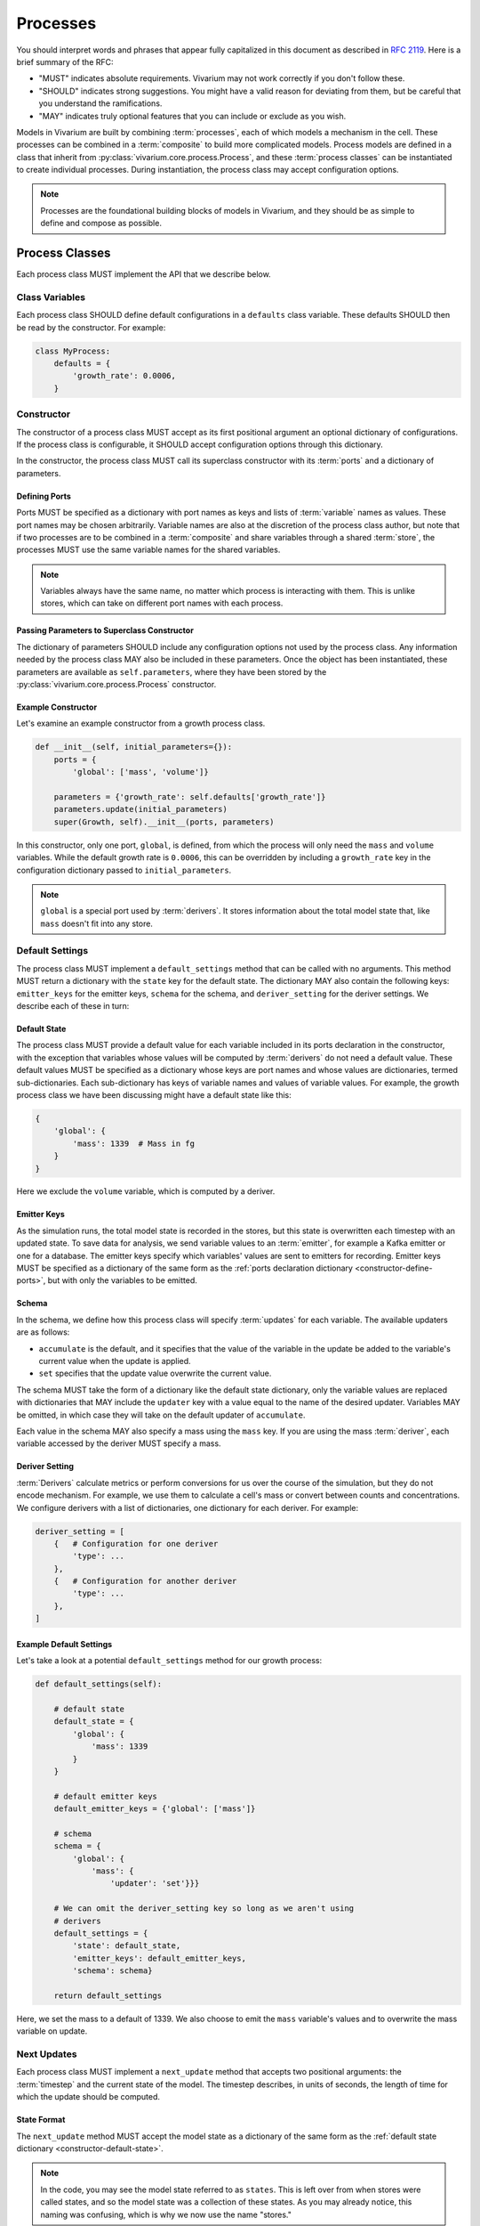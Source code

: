 =========
Processes
=========

You should interpret words and phrases that appear fully capitalized in
this document as described in :rfc:`2119`. Here is a brief summary of
the RFC:

* "MUST" indicates absolute requirements. Vivarium may not work
  correctly if you don't follow these.
* "SHOULD" indicates strong suggestions. You might have a valid reason
  for deviating from them, but be careful that you understand the
  ramifications.
* "MAY" indicates truly optional features that you can include or
  exclude as you wish.

Models in Vivarium are built by combining :term:`processes`, each of
which models a mechanism in the cell. These processes can be combined in
a :term:`composite` to build more complicated models. Process models are
defined in a class that inherit from
:py:class:`vivarium.core.process.Process`, and these
:term:`process classes` can be instantiated to create individual
processes.  During instantiation, the process class may accept
configuration options.

.. note:: Processes are the foundational building blocks of models in
   Vivarium, and they should be as simple to define and compose as
   possible.

---------------
Process Classes
---------------

Each process class MUST implement the API that we describe below.

Class Variables
===============

Each process class SHOULD define default configurations in a
``defaults`` class variable. These defaults SHOULD then be read by the
constructor. For example:

.. code-block:: python
    
    class MyProcess:
        defaults = {
            'growth_rate': 0.0006,
        }  


Constructor
===========

The constructor of a process class MUST accept as its first positional
argument an optional dictionary of configurations. If the process class
is configurable, it SHOULD accept configuration options through this
dictionary.

In the constructor, the process class MUST call its superclass
constructor with its :term:`ports` and a dictionary of parameters. 

.. _constructor-define-ports:

Defining Ports
--------------

Ports MUST be specified as a dictionary with port names as keys and
lists of :term:`variable` names as values. These port names may be
chosen arbitrarily. Variable names are also at the discretion of the
process class author, but note that if two processes are to be combined
in a :term:`composite` and share variables through a shared
:term:`store`, the processes MUST use the same variable names for the
shared variables.

.. note:: Variables always have the same name, no matter which process
    is interacting with them. This is unlike stores, which can take on
    different port names with each process.

Passing Parameters to Superclass Constructor
--------------------------------------------

The dictionary of parameters SHOULD include any configuration options
not used by the process class. Any information needed by the process
class MAY also be included in these parameters. Once the object has
been instantiated, these parameters are available as
``self.parameters``, where they have been stored by the
:py:class:`vivarium.core.process.Process` constructor.

Example Constructor
-------------------

Let's examine an example constructor from a growth process class.

.. code-block:: python

    def __init__(self, initial_parameters={}):
        ports = {
            'global': ['mass', 'volume']}

        parameters = {'growth_rate': self.defaults['growth_rate']}
        parameters.update(initial_parameters)
        super(Growth, self).__init__(ports, parameters)

In this constructor, only one port, ``global``, is defined, from which
the process will only need the ``mass`` and ``volume`` variables. While
the default growth rate is ``0.0006``, this can be overridden by
including a ``growth_rate`` key in the configuration dictionary passed
to ``initial_parameters``.

.. note:: ``global`` is a special port used by :term:`derivers`. It
    stores information about the total model state that, like ``mass``
    doesn't fit into any store.

Default Settings
================

The process class MUST implement a ``default_settings`` method that can
be called with no arguments. This method MUST return a dictionary with
the ``state`` key for the default state. The dictionary MAY also contain
the following keys: ``emitter_keys`` for the emitter keys, ``schema``
for the schema, and ``deriver_setting`` for the deriver settings. We
describe each of these in turn:

.. _constructor-default-state:

Default State
-------------

The process class MUST provide a default value for each variable
included in its ports declaration in the constructor, with the exception
that variables whose values will be computed by :term:`derivers` do not
need a default value. These default values MUST be specified as a
dictionary whose keys are port names and whose values are dictionaries,
termed sub-dictionaries. Each sub-dictionary has keys of variable names
and values of variable values. For example, the growth process class we
have been discussing might have a default state like this:

.. code-block:: python

    {
        'global': {
            'mass': 1339  # Mass in fg
        }
    }

Here we exclude the ``volume`` variable, which is computed by a deriver.

Emitter Keys
------------

As the simulation runs, the total model state is recorded in the stores,
but this state is overwritten each timestep with an updated state. To
save data for analysis, we send variable values to an :term:`emitter`,
for example a Kafka emitter or one for a database. The emitter keys
specify which variables' values are sent to emitters for recording.
Emitter keys MUST be specified as a dictionary of the same form as the
:ref:`ports declaration dictionary <constructor-define-ports>`, but with
only the variables to be emitted.

.. _constructor-schema:

Schema
------

.. todo:: What else does the schema do?

In the schema, we define how this process class will specify
:term:`updates` for each variable. The available updaters are as
follows:

* ``accumulate`` is the default, and it specifies that the value of the
  variable in the update be added to the variable's current value when
  the update is applied.
* ``set`` specifies that the update value overwrite the current value.

The schema MUST take the form of a dictionary like the default state
dictionary, only the variable values are replaced with dictionaries that
MAY include the ``updater`` key with a value equal to the name of the
desired updater. Variables MAY be omitted, in which case they will take
on the default updater of ``accumulate``.

Each value in the schema MAY also specify a mass using the ``mass`` key.
If you are using the mass :term:`deriver`, each variable accessed by the
deriver MUST specify a mass.

Deriver Setting
---------------

:term:`Derivers` calculate metrics or perform conversions for us over
the course of the simulation, but they do not encode mechanism. For
example, we use them to calculate a cell's mass or convert between
counts and concentrations. We configure derivers with a list of
dictionaries, one dictionary for each deriver. For example:

.. code-block:: python

    deriver_setting = [
        {   # Configuration for one deriver
            'type': ...
        },
        {   # Configuration for another deriver
            'type': ...
        },
    ]

Example Default Settings
------------------------

Let's take a look at a potential ``default_settings`` method for our
growth process:

.. code-block:: python

    def default_settings(self):

        # default state
        default_state = {
            'global': {
                'mass': 1339
            }
        }

        # default emitter keys
        default_emitter_keys = {'global': ['mass']}

        # schema
        schema = {
            'global': {
                'mass': {
                    'updater': 'set'}}}

        # We can omit the deriver_setting key so long as we aren't using
        # derivers
        default_settings = {
            'state': default_state,
            'emitter_keys': default_emitter_keys,
            'schema': schema}

        return default_settings

Here, we set the mass to a default of 1339. We also choose to emit the
``mass`` variable's values and to overwrite the mass variable on update.

Next Updates
============

Each process class MUST implement a ``next_update`` method that accepts
two positional arguments: the :term:`timestep` and the current state of
the model. The timestep describes, in units of seconds, the length of
time for which the update should be computed.

State Format
------------

The ``next_update`` method MUST accept the model state as a dictionary
of the same form as the :ref:`default state dictionary
<constructor-default-state>`.

.. note:: In the code, you may see the model state referred to as
    ``states``. This is left over from when stores were called states,
    and so the model state was a collection of these states. As you may
    already notice, this naming was confusing, which is why we now use
    the name "stores."

Because of :term:`masking`, each
port will contain only the variables specified in the
:ref:`constructor's ports declaration <constructor-define-ports>`, even
if the linked store contains more variables.

.. WARNING:: The ``next_update`` method MUST NOT modify the states it is
    passed in any way. The state's variables are not copied before they
    are passed to ``next_update``, so changes to any objects in the
    state will affect the model state before the update is applied.

Update Format
-------------

``next_update`` MUST return a single dictionary, the update that
describes how the modeled mechanism would change the model state over
the specified time. The update dictionary MUST be of the same form as the
:ref:`default state dictionary <constructor-default-state>`, though
variables that do not need to be updated can be excluded.

Example Next Update Method
--------------------------

Here is an example ``next_update`` method for our growth process:

.. code-block:: python

    def next_update(self, timestep, states):
        mass = states['global']['mass']
        new_mass = mass * np.exp(self.parameters['growth_rate'] * timestep)
        return {'global': {'mass': new_mass}}

Recall from :ref:`our example schema <constructor-schema>` that we use
the ``set`` updater for the ``mass`` variable. Thus, we compute the new
mass of the cell and include it in our update. Notice that we access the
growth rate specified in the constructor by using the
``self.parameters`` attribute.

.. note:: Notice that this function works regardless of what timestep we
    use. This is important because different composites may need
    different timesteps based on what they are modeling.

Process Class Examples
======================

Many of our process classes have examples in the form of test functions
at the bottom. These are great resources if you are trying to figure out
how to use a process.

If you are writing your own process, please include these examples!
Also, executing the process class Python file should execute one of
these examples and save the output as demonstrated in
:py:mod:`vivarium.processes.convenience_kinetics`. Lastly, any top-level
functions you include that are prefixed with ``test_`` will be executed
by ``pytest``. Please add these tests to help future developers make
sure they haven't broken your process!

---------------------
Using Process Objects
---------------------

Your use of process objects will likely be limited to instantiating them
and passing them to other functions in Vivarium that handle running the
simulation. Still, you may find that in some instances, using process
objects directly is helpful. For example, for simple processes, the
clearest way to write a test may be to run your own simulation loop.

Simulating a process can be sketched by the following pseudocode:

.. code-block:: python

    # Create the process
    configuration = {...}
    process = ProcessClass(configuration)

    # Get the initial state from the process's defaults
    # This means the stores and ports are the same
    state = process.default_settings()['state']

    # Run the simulation in a loop for 10 seconds
    time = 0
    while time < 10:
        # We are using a timestep of 1 second
        update = process.next_update(1, state)
        # This is a simplified way to apply the update that assumes all
        # all variables are numbers and all updaters are "accumulate"
        for port in update:
            for variable_name, value in port.items():
                state[port][variable_name] += value
    # Now that the loop is finished, the predicted state after 10
    # seconds is in "state"

The above pseudocode is simplified, and for all but the most simple
processes you will be better off using Vivarium's built-in simulation
capabilities. We hope though that this helps you understand how
processes are simulated and the purpose of the API we defined.
